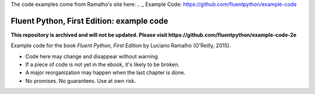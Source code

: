 The code examples come from Ramalho's site here: .. _ Example Code: https://github.com/fluentpython/example-code



Fluent Python, First Edition: example code
==========================================

**This repository is archived and will not be updated. Please visit https://github.com/fluentpython/example-code-2e**

Example code for the book `Fluent Python, First Edition` by Luciano Ramalho (O'Reilly, 2015).

* Code here may change and disappear without warning. 

* If a piece of code is not yet in the ebook, it's likely to be broken.

* A major reorganization may happen when the last chapter is done. 

* No promises. No guarantees. Use at own risk.

.. _Fluent Python: http://shop.oreilly.com/product/0636920032519.do 

